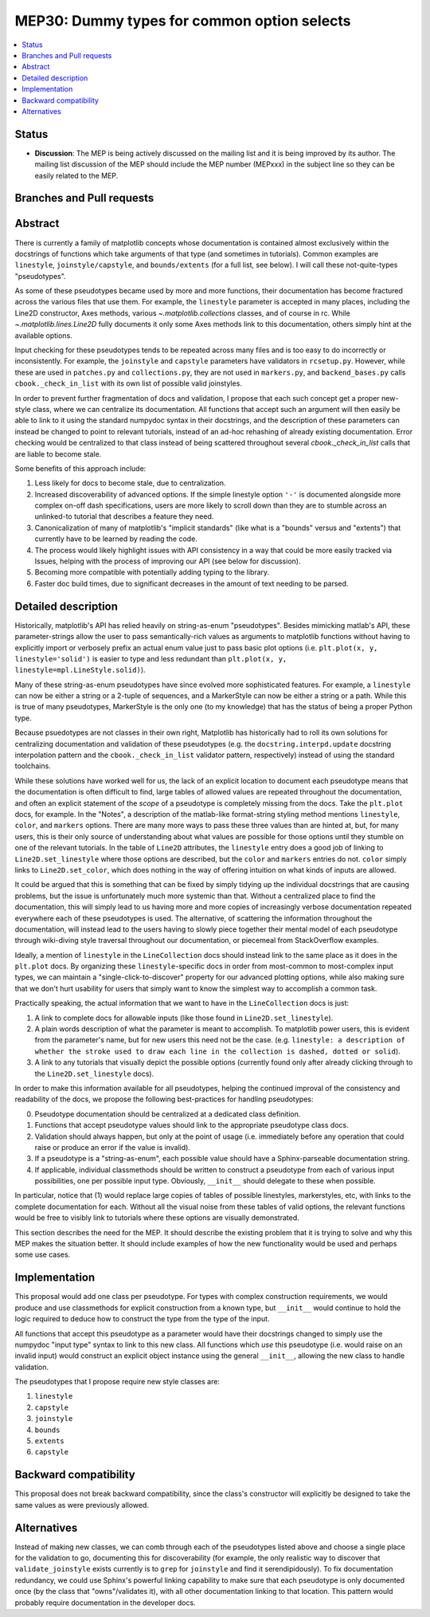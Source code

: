 =============================================
 MEP30: Dummy types for common option selects
=============================================
.. contents::
   :local:


Status
======

- **Discussion**: The MEP is being actively discussed on the mailing
  list and it is being improved by its author.  The mailing list
  discussion of the MEP should include the MEP number (MEPxxx) in the
  subject line so they can be easily related to the MEP.

Branches and Pull requests
==========================

Abstract
========

There is currently a family of matplotlib concepts whose documentation is
contained almost exclusively within the docstrings of functions which take
arguments of that type (and sometimes in tutorials). Common examples are
``linestyle``, ``joinstyle/capstyle``, and ``bounds/extents`` (for a full list,
see below). I will call these not-quite-types "pseudotypes".

As some of these pseudotypes became used by more and more functions, their
documentation has become fractured across the various files that use them. For
example, the ``linestyle`` parameter is accepted in many places, including
the Line2D constructor, Axes methods, various `~.matplotlib.collections`
classes, and of course in rc. While `~.matplotlib.lines.Line2D` fully documents
it only some Axes methods link to this documentation, others simply hint at the
available options.

Input checking for these pseudotypes tends to be repeated across many files and
is too easy to do incorrectly or inconsistently. For example, the ``joinstyle``
and ``capstyle`` parameters have validators in ``rcsetup.py``. However, while
these are used in ``patches.py`` and ``collections.py``, they are not used in
``markers.py``, and ``backend_bases.py`` calls ``cbook._check_in_list`` with its
own list of possible valid joinstyles.

In order to prevent further fragmentation of docs and validation, I propose that
each such concept get a proper new-style class, where we can centralize its
documentation. All functions that accept such an argument will then easily be
able to link to it using the standard numpydoc syntax in their docstrings, and
the description of these parameters can instead be changed to point to relevant
tutorials, instead of an ad-hoc rehashing of already existing documentation.
Error checking would be centralized to that class instead of being scattered
throughout several `cbook._check_in_list` calls that are liable to become stale.

Some benefits of this approach include:

1. Less likely for docs to become stale, due to centralization.
2. Increased discoverability of advanced options. If the simple linestyle option
   ``'-'`` is documented alongside more complex on-off dash specifications,
   users are more likely to scroll down than they are to stumble across an
   unlinked-to tutorial that describes a feature they need.
3. Canonicalization of many of matplotlib's "implicit standards" (like what is a
   "bounds" versus and "extents") that currently have to be learned by reading
   the code.
4. The process would likely highlight issues with API consistency in a way that
   could be more easily tracked via Issues, helping with the process of
   improving our API (see below for discussion).
5. Becoming more compatible with potentially adding typing to the library.
6. Faster doc build times, due to significant decreases in the amount of
   text needing to be parsed.


Detailed description
====================

Historically, matplotlib's API has relied heavily on string-as-enum
"pseudotypes". Besides mimicking matlab's API, these parameter-strings allow the
user to pass semantically-rich values as arguments to matplotlib functions
without having to explicitly import or verbosely prefix an actual enum value
just to pass basic plot options (i.e. ``plt.plot(x, y, linestyle='solid')`` is
easier to type and less redundant than ``plt.plot(x, y,
linestyle=mpl.LineStyle.solid)``).

Many of these string-as-enum pseudotypes have since evolved more sophisticated
features. For example, a ``linestyle`` can now be either a string or a 2-tuple
of sequences, and a MarkerStyle can now be either a string or a path. While this
is true of many pseudotypes, MarkerStyle is the only one (to my knowledge) that
has the status of being a proper Python type.

Because psuedotypes are not classes in their own right, Matplotlib has
historically had to roll its own solutions for centralizing documentation and
validation of these pseudotypes (e.g. the ``docstring.interpd.update`` docstring
interpolation pattern and the ``cbook._check_in_list`` validator pattern,
respectively) instead of using the standard toolchains.

While these solutions have worked well for us, the lack of an explicit location
to document each pseudotype means that the documentation is often difficult to
find, large tables of allowed values are repeated throughout the documentation,
and often an explicit statement of the *scope* of a pseudotype is completely
missing from the docs. Take the ``plt.plot`` docs, for example. In the "Notes",
a description of the matlab-like format-string styling method mentions
``linestyle``, ``color``, and ``markers`` options. There are many more ways to
pass these three values than are hinted at, but, for many users, this is their
only source of understanding about what values are possible for those options
until they stumble on one of the relevant tutorials. In the table of ``Line2D``
attributes, the ``linestyle`` entry does a good job of linking to
``Line2D.set_linestyle`` where those options are described, but the ``color``
and ``markers`` entries do not. ``color`` simply links to ``Line2D.set_color``,
which does nothing in the way of offering intuition on what kinds of inputs are
allowed.

.. It can be argued that ``plt.plot`` is a good candidate to be explicitly
   excempted from any documentation best practices we try to codify, and I've
   chosen it intentionally to elicit the strongest opinions from everyone.

It could be argued that this is something that can be fixed by simply tidying up
the individual docstrings that are causing problems, but the issue is
unfortunately much more systemic than that. Without a centralized place to find
the documentation, this will simply lead to us having more and more copies of
increasingly verbose documentation repeated everywhere each of these pseudotypes
is used. The alternative, of scattering the information throughout the
documentation, will instead lead to the users having to slowly piece together
their mental model of each pseudotype through wiki-diving style traversal
throughout our documentation, or piecemeal from StackOverflow examples.

Ideally, a mention of ``linestyle`` in the ``LineCollection`` docs should
instead link to the same place as it does in the ``plt.plot`` docs. By
organizing these ``linestyle``-specific docs in order from most-common to
most-complex input types, we can maintain a "single-click-to-discover" property
for our advanced plotting options, while also making sure that we don't hurt
usability for users that simply want to know the simplest way to accomplish a
common task.

Practically speaking, the actual information that we want to have in the
``LineCollection`` docs is just:

1. A link to complete docs for allowable inputs (like those found in
   ``Line2D.set_linestyle``).
2. A plain words description of what the parameter is meant to accomplish. To
   matplotlib power users, this is evident from the parameter's name, but for
   new users this need not be the case. (e.g. ``linestyle: a description of
   whether the stroke used to draw each line in the collection is dashed, dotted
   or solid``).
3. A link to any tutorials that visually depict the possible options (currently
   found only after already clicking through to the ``Line2D.set_linestyle``
   docs).

In order to make this information available for all pseudotypes, helping the
continued improval of the consistency and readability of the docs, we propose
the following best-practices for handling pseudotypes:

0. Pseudotype documentation should be centralized at a dedicated class
   definition.
1. Functions that accept pseudotype values should link to the appropriate
   pseudotype class docs.
2. Validation should always happen, but only at the point of usage (i.e.
   immediately before any operation that could raise or produce an error if the
   value is invalid).
3. If a pseudotype is a "string-as-enum", each possible value should have a
   Sphinx-parseable documentation string.
4. If applicable, individual classmethods should be written to construct a
   pseudotype from each of various input possibilities, one per possible input
   type. Obviously, ``__init__`` should delegate to these when possible.

In particular, notice that (1) would replace large copies of
tables of possible linestyles, markerstyles, etc, with links to the complete
documentation for each. Without all the visual noise from these tables of valid
options, the relevant functions would be free to visibly link to tutorials where
these options are visually demonstrated.

This section describes the need for the MEP.  It should describe the
existing problem that it is trying to solve and why this MEP makes the
situation better.  It should include examples of how the new
functionality would be used and perhaps some use cases.

Implementation
==============

This proposal would add one class per pseudotype. For types with complex
construction requirements, we would produce and use classmethods for explicit
construction from a known type, but ``__init__`` would continue to hold the
logic required to deduce how to construct the type from the type of the input.

All functions that accept this pseudotype as a parameter would have their
docstrings changed to simply use the numpydoc "input type" syntax to link to
this new class. All functions which *use* this pseudotype (i.e. would raise on
an invalid input) would construct an explicit object instance using the general
``__init__``, allowing the new class to handle validation.

The pseudotypes that I propose require new style classes are:

1. ``linestyle``
2. ``capstyle``
3. ``joinstyle``
4. ``bounds``
5. ``extents``
6. ``capstyle``

Backward compatibility
======================

This proposal does not break backward compatibility, since the class's
constructor will explicitly be designed to take the same values as were
previously allowed.

Alternatives
============

Instead of making new classes, we can comb through each of the pseudotypes
listed above and choose a single place for the validation to go, documenting
this for discoverability (for example, the only realistic way to discover that
``validate_joinstyle`` exists currently is to ``grep`` for ``joinstyle`` and
find it serendipidously). To fix documentation redundancy, we could use Sphinx's
powerful linking capability to make sure that each pseudotype is only documented
once (by the class that "owns"/validates it), with all other documentation
linking to that location. This pattern would probably require documentation in
the developer docs.
